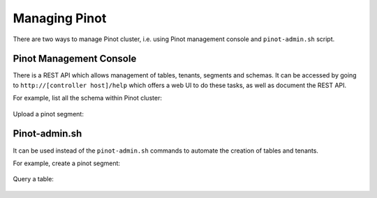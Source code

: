 ..
.. Licensed to the Apache Software Foundation (ASF) under one
.. or more contributor license agreements.  See the NOTICE file
.. distributed with this work for additional information
.. regarding copyright ownership.  The ASF licenses this file
.. to you under the Apache License, Version 2.0 (the
.. "License"); you may not use this file except in compliance
.. with the License.  You may obtain a copy of the License at
..
..   http://www.apache.org/licenses/LICENSE-2.0
..
.. Unless required by applicable law or agreed to in writing,
.. software distributed under the License is distributed on an
.. "AS IS" BASIS, WITHOUT WARRANTIES OR CONDITIONS OF ANY
.. KIND, either express or implied.  See the License for the
.. specific language governing permissions and limitations
.. under the License.
..

Managing Pinot
==============

There are two ways to manage Pinot cluster, i.e. using Pinot management console and ``pinot-admin.sh`` script.

Pinot Management Console
------------------------

There is a REST API which allows management of tables, tenants, segments and schemas. It can be accessed by going to
``http://[controller host]/help`` which offers a web UI to do these tasks, as well as document the REST API.

For example, list all the schema within Pinot cluster:

  .. figure:: img/list-schemas.png

Upload a pinot segment:

  .. figure:: img/upload-segment.png


Pinot-admin.sh
--------------

It can be used instead of the ``pinot-admin.sh`` commands to automate the creation of tables and tenants.

For example, create a pinot segment:

  .. figure:: img/generate-segment.png

Query a table:

  .. figure:: img/query-table.png
